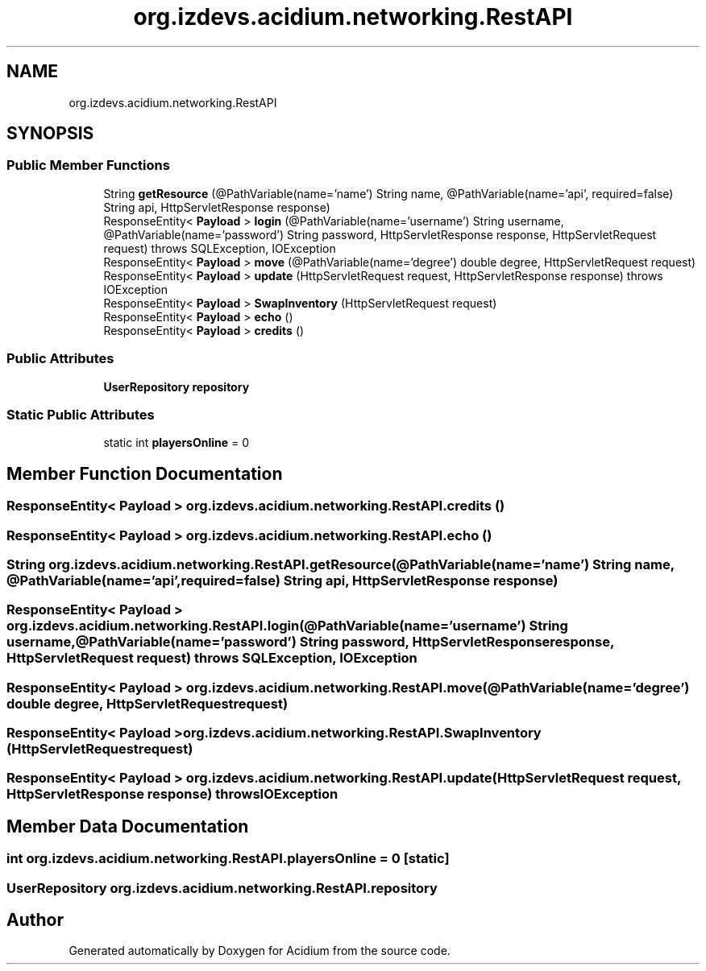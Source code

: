 .TH "org.izdevs.acidium.networking.RestAPI" 3 "Version Alpha-0.1" "Acidium" \" -*- nroff -*-
.ad l
.nh
.SH NAME
org.izdevs.acidium.networking.RestAPI
.SH SYNOPSIS
.br
.PP
.SS "Public Member Functions"

.in +1c
.ti -1c
.RI "String \fBgetResource\fP (@PathVariable(name='name') String name, @PathVariable(name='api', required=false) String api, HttpServletResponse response)"
.br
.ti -1c
.RI "ResponseEntity< \fBPayload\fP > \fBlogin\fP (@PathVariable(name='username') String username, @PathVariable(name='password') String password, HttpServletResponse response, HttpServletRequest request)  throws SQLException, IOException "
.br
.ti -1c
.RI "ResponseEntity< \fBPayload\fP > \fBmove\fP (@PathVariable(name='degree') double degree, HttpServletRequest request)"
.br
.ti -1c
.RI "ResponseEntity< \fBPayload\fP > \fBupdate\fP (HttpServletRequest request, HttpServletResponse response)  throws IOException "
.br
.ti -1c
.RI "ResponseEntity< \fBPayload\fP > \fBSwapInventory\fP (HttpServletRequest request)"
.br
.ti -1c
.RI "ResponseEntity< \fBPayload\fP > \fBecho\fP ()"
.br
.ti -1c
.RI "ResponseEntity< \fBPayload\fP > \fBcredits\fP ()"
.br
.in -1c
.SS "Public Attributes"

.in +1c
.ti -1c
.RI "\fBUserRepository\fP \fBrepository\fP"
.br
.in -1c
.SS "Static Public Attributes"

.in +1c
.ti -1c
.RI "static int \fBplayersOnline\fP = 0"
.br
.in -1c
.SH "Member Function Documentation"
.PP 
.SS "ResponseEntity< \fBPayload\fP > org\&.izdevs\&.acidium\&.networking\&.RestAPI\&.credits ()"

.SS "ResponseEntity< \fBPayload\fP > org\&.izdevs\&.acidium\&.networking\&.RestAPI\&.echo ()"

.SS "String org\&.izdevs\&.acidium\&.networking\&.RestAPI\&.getResource (@PathVariable(name='name') String name, @PathVariable(name='api', required=false) String api, HttpServletResponse response)"

.SS "ResponseEntity< \fBPayload\fP > org\&.izdevs\&.acidium\&.networking\&.RestAPI\&.login (@PathVariable(name='username') String username, @PathVariable(name='password') String password, HttpServletResponse response, HttpServletRequest request) throws SQLException, IOException"

.SS "ResponseEntity< \fBPayload\fP > org\&.izdevs\&.acidium\&.networking\&.RestAPI\&.move (@PathVariable(name='degree') double degree, HttpServletRequest request)"

.SS "ResponseEntity< \fBPayload\fP > org\&.izdevs\&.acidium\&.networking\&.RestAPI\&.SwapInventory (HttpServletRequest request)"

.SS "ResponseEntity< \fBPayload\fP > org\&.izdevs\&.acidium\&.networking\&.RestAPI\&.update (HttpServletRequest request, HttpServletResponse response) throws IOException"

.SH "Member Data Documentation"
.PP 
.SS "int org\&.izdevs\&.acidium\&.networking\&.RestAPI\&.playersOnline = 0\fR [static]\fP"

.SS "\fBUserRepository\fP org\&.izdevs\&.acidium\&.networking\&.RestAPI\&.repository"


.SH "Author"
.PP 
Generated automatically by Doxygen for Acidium from the source code\&.
